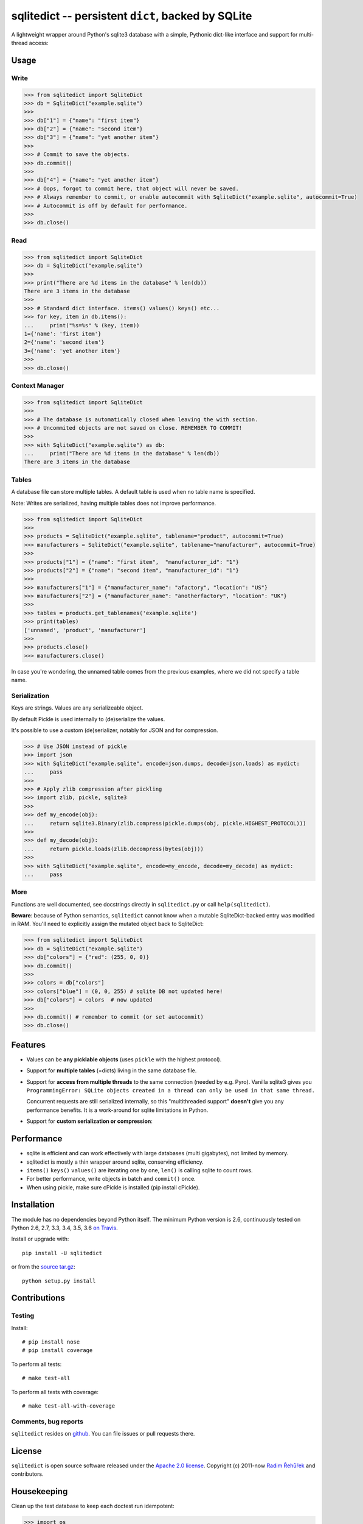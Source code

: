 ===================================================
sqlitedict -- persistent ``dict``, backed by SQLite
===================================================

|Travis|_
|License|_

.. |Travis| image:: https://travis-ci.org/RaRe-Technologies/sqlitedict.svg?branch=master
.. |Downloads| image:: https://img.shields.io/pypi/dm/sqlitedict.svg
.. |License| image:: https://img.shields.io/pypi/l/sqlitedict.svg
.. _Travis: https://travis-ci.org/RaRe-Technologies/sqlitedict
.. _Downloads: https://pypi.python.org/pypi/sqlitedict
.. _License: https://pypi.python.org/pypi/sqlitedict

A lightweight wrapper around Python's sqlite3 database with a simple, Pythonic
dict-like interface and support for multi-thread access:

Usage
=====

Write
-----

.. code-block:: python

    >>> from sqlitedict import SqliteDict
    >>> db = SqliteDict("example.sqlite")
    >>>
    >>> db["1"] = {"name": "first item"}
    >>> db["2"] = {"name": "second item"}
    >>> db["3"] = {"name": "yet another item"}
    >>>
    >>> # Commit to save the objects.
    >>> db.commit()
    >>>
    >>> db["4"] = {"name": "yet another item"}
    >>> # Oops, forgot to commit here, that object will never be saved.
    >>> # Always remember to commit, or enable autocommit with SqliteDict("example.sqlite", autocommit=True)
    >>> # Autocommit is off by default for performance.
    >>>
    >>> db.close()

Read
----

.. code-block:: python

    >>> from sqlitedict import SqliteDict
    >>> db = SqliteDict("example.sqlite")
    >>>
    >>> print("There are %d items in the database" % len(db))
    There are 3 items in the database
    >>>
    >>> # Standard dict interface. items() values() keys() etc...
    >>> for key, item in db.items():
    ...     print("%s=%s" % (key, item))
    1={'name': 'first item'}
    2={'name': 'second item'}
    3={'name': 'yet another item'}
    >>>
    >>> db.close()

Context Manager
---------------

.. code-block:: python

    >>> from sqlitedict import SqliteDict
    >>>
    >>> # The database is automatically closed when leaving the with section.
    >>> # Uncommited objects are not saved on close. REMEMBER TO COMMIT!
    >>>
    >>> with SqliteDict("example.sqlite") as db:
    ...     print("There are %d items in the database" % len(db))
    There are 3 items in the database

Tables
------

A database file can store multiple tables.
A default table is used when no table name is specified.

Note: Writes are serialized, having multiple tables does not improve performance.

.. code-block:: python

    >>> from sqlitedict import SqliteDict
    >>>
    >>> products = SqliteDict("example.sqlite", tablename="product", autocommit=True)
    >>> manufacturers = SqliteDict("example.sqlite", tablename="manufacturer", autocommit=True)
    >>>
    >>> products["1"] = {"name": "first item",  "manufacturer_id": "1"}
    >>> products["2"] = {"name": "second item", "manufacturer_id": "1"}
    >>>
    >>> manufacturers["1"] = {"manufacturer_name": "afactory", "location": "US"}
    >>> manufacturers["2"] = {"manufacturer_name": "anotherfactory", "location": "UK"}
    >>>
    >>> tables = products.get_tablenames('example.sqlite')
    >>> print(tables)
    ['unnamed', 'product', 'manufacturer']
    >>>
    >>> products.close()
    >>> manufacturers.close()

In case you're wondering, the unnamed table comes from the previous examples,
where we did not specify a table name.

Serialization
-------------

Keys are strings. Values are any serializeable object.

By default Pickle is used internally to (de)serialize the values.

It's possible to use a custom (de)serializer, notably for JSON and for compression.

.. code-block:: python

    >>> # Use JSON instead of pickle
    >>> import json
    >>> with SqliteDict("example.sqlite", encode=json.dumps, decode=json.loads) as mydict:
    ...     pass
    >>>
    >>> # Apply zlib compression after pickling
    >>> import zlib, pickle, sqlite3
    >>>
    >>> def my_encode(obj):
    ...     return sqlite3.Binary(zlib.compress(pickle.dumps(obj, pickle.HIGHEST_PROTOCOL)))
    >>>
    >>> def my_decode(obj):
    ...     return pickle.loads(zlib.decompress(bytes(obj)))
    >>>
    >>> with SqliteDict("example.sqlite", encode=my_encode, decode=my_decode) as mydict:
    ...     pass

More
----

Functions are well documented, see docstrings directly in ``sqlitedict.py`` or call ``help(sqlitedict)``.

**Beware**: because of Python semantics, ``sqlitedict`` cannot know when a mutable
SqliteDict-backed entry was modified in RAM. You'll need to
explicitly assign the mutated object back to SqliteDict:

.. code-block:: python

    >>> from sqlitedict import SqliteDict
    >>> db = SqliteDict("example.sqlite")
    >>> db["colors"] = {"red": (255, 0, 0)}
    >>> db.commit()
    >>>
    >>> colors = db["colors"]
    >>> colors["blue"] = (0, 0, 255) # sqlite DB not updated here!
    >>> db["colors"] = colors  # now updated
    >>>
    >>> db.commit() # remember to commit (or set autocommit)
    >>> db.close()

Features
========

* Values can be **any picklable objects** (uses ``pickle`` with the highest protocol).
* Support for **multiple tables** (=dicts) living in the same database file.
* Support for **access from multiple threads** to the same connection (needed by e.g. Pyro).
  Vanilla sqlite3 gives you ``ProgrammingError: SQLite objects created in a thread can
  only be used in that same thread.``

  Concurrent requests are still serialized internally, so this "multithreaded support"
  **doesn't** give you any performance benefits. It is a work-around for sqlite limitations in Python.

* Support for **custom serialization or compression**:

Performance
===========

* sqlite is efficient and can work effectively with large databases (multi gigabytes), not limited by memory.
* sqlitedict is mostly a thin wrapper around sqlite, conserving efficiency.
* ``items()`` ``keys()`` ``values()`` are iterating one by one, ``len()`` is calling sqlite to count rows.
* For better performance, write objects in batch and ``commit()`` once.
* When using pickle, make sure cPickle is installed (pip install cPickle).

Installation
============

The module has no dependencies beyond Python itself.
The minimum Python version is 2.6, continuously tested on Python 2.6, 2.7, 3.3, 3.4, 3.5, 3.6 `on Travis <https://travis-ci.org/RaRe-Technologies/sqlitedict>`_.

Install or upgrade with::

    pip install -U sqlitedict

or from the `source tar.gz <http://pypi.python.org/pypi/sqlitedict>`_::

    python setup.py install

Contributions
=============

Testing
-------

Install::

    # pip install nose
    # pip install coverage

To perform all tests::

   # make test-all

To perform all tests with coverage::

   # make test-all-with-coverage

Comments, bug reports
---------------------

``sqlitedict`` resides on `github <https://github.com/RaRe-Technologies/sqlitedict>`_. You can file
issues or pull requests there.

License
=======

``sqlitedict`` is open source software released under the `Apache 2.0 license <http://opensource.org/licenses/apache2.0.php>`_.
Copyright (c) 2011-now `Radim Řehůřek <http://radimrehurek.com>`_ and contributors.

Housekeeping
============

Clean up the test database to keep each doctest run idempotent:

.. code-block:: python

   >>> import os
   >>> if __name__ == '__main__':
   ...     os.unlink('example.sqlite')
